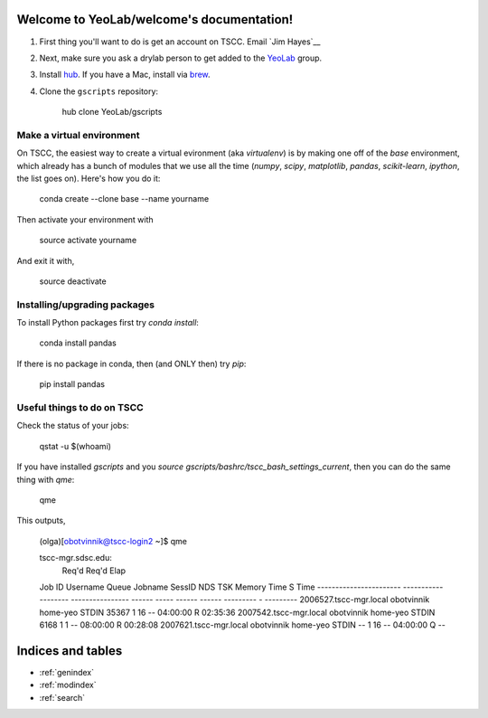 .. YeoLab/welcome documentation master file, created by
   sphinx-quickstart on Mon Aug 18 10:36:39 2014.
   You can adapt this file completely to your liking, but it should at least
   contain the root `toctree` directive.

Welcome to YeoLab/welcome's documentation!
==========================================

1. First thing you'll want to do is get an account on TSCC. Email `Jim Hayes`__

2. Next, make sure you ask a drylab person to get added to the YeoLab_ group.

3. Install hub_. If you have a Mac, install via brew_.
4. Clone the ``gscripts`` repository:

    hub clone YeoLab/gscripts



Make a virtual environment
--------------------------

On TSCC, the easiest way to create a virtual evironment (aka `virtualenv`) is by making one off of the `base` environment, which already has a bunch of modules that we use all the time (`numpy`, `scipy`, `matplotlib`, `pandas`, `scikit-learn`, `ipython`, the list goes on). Here's how you do it:

    conda create --clone base --name yourname

Then activate your environment with

    source activate yourname

And exit it with,

    source deactivate

Installing/upgrading packages
-----------------------------

To install Python packages first try `conda install`:

    conda install pandas

If there is no package in conda, then (and ONLY then) try `pip`:

    pip install pandas

Useful things to do on TSCC
---------------------------

Check the status of your jobs:

    qstat -u $(whoami)

If you have installed `gscripts` and you `source`
`gscripts/bashrc/tscc_bash_settings_current`, then you can do the same thing
with `qme`:

    qme

This outputs,

    (olga)[obotvinnik@tscc-login2 ~]$ qme

    tscc-mgr.sdsc.edu:
                                                                                      Req'd    Req'd       Elap
    Job ID                  Username    Queue    Jobname          SessID  NDS   TSK   Memory   Time    S   Time
    ----------------------- ----------- -------- ---------------- ------ ----- ------ ------ --------- - ---------
    2006527.tscc-mgr.local  obotvinnik  home-yeo STDIN             35367     1     16    --   04:00:00 R  02:35:36
    2007542.tscc-mgr.local  obotvinnik  home-yeo STDIN              6168     1      1    --   08:00:00 R  00:28:08
    2007621.tscc-mgr.local  obotvinnik  home-yeo STDIN               --      1     16    --   04:00:00 Q       --


.. _Jim Hayes: jhayes@sdsc.edu
.. _YeoLab: http://github.com/YeoLab
.. _brew: http://brew.sh
.. _hub: https://hub.github.com/


Indices and tables
==================

* :ref:`genindex`
* :ref:`modindex`
* :ref:`search`

